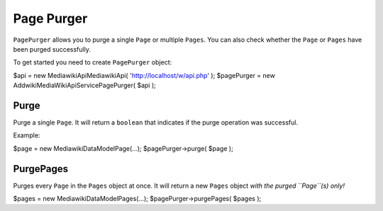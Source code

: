 Page Purger
===========

``PagePurger`` allows you to purge a single ``Page`` or multiple ``Pages``.
You can also check whether the ``Page`` or ``Pages`` have been purged successfully.

To get started you need to create ``PagePurger`` object:

.. code-block:: php

$api = new \Mediawiki\Api\MediawikiApi( 'http://localhost/w/api.php' );
$pagePurger = new \Addwiki\MediaWikiApi\Service\PagePurger( $api );

Purge
-----

Purge a single ``Page``. It will return a ``boolean`` that indicates if the purge operation was successful.

Example:

.. code-block:: php

$page = new \Mediawiki\DataModel\Page(...);
$pagePurger->purge( $page );

PurgePages
----------

Purges every ``Page`` in the ``Pages`` object at once. It will return a new ``Pages`` object *with the purged ``Page``(s) only!*

.. code-block:: php

$pages = new \Mediawiki\DataModel\Pages(...);
$pagePurger->purgePages( $pages );
